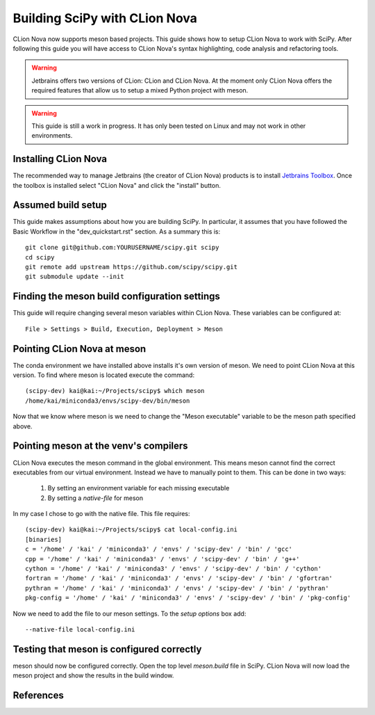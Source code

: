 Building SciPy with CLion Nova
==============================

CLion Nova now supports meson based projects. This guide shows how to setup CLion Nova to work with SciPy. After
following this guide you will have access to CLion Nova's syntax highlighting, code analysis and refactoring tools.

.. warning::
   Jetbrains offers two versions of CLion: CLion and CLion Nova. At the moment only CLion Nova offers the required
   features that allow us to setup a mixed Python project with meson.

.. warning::
   This guide is still a work in progress. It has only been tested on Linux and may not work in other environments.


Installing CLion Nova
---------------------

The recommended way to manage Jetbrains (the creator of CLion Nova) products is to install `Jetbrains Toolbox`_. Once
the toolbox is installed select "CLion Nova" and click the "install" button.


Assumed build setup
-------------------

This guide makes assumptions about how you are building SciPy. In particular, it assumes that you have followed the
Basic Workflow in the "dev_quickstart.rst" section. As a summary this is::

    git clone git@github.com:YOURUSERNAME/scipy.git scipy
    cd scipy
    git remote add upstream https://github.com/scipy/scipy.git
    git submodule update --init

Finding the meson build configuration settings
----------------------------------------------

This guide will require changing several meson variables within CLion Nova. These variables can be configured at::

    File > Settings > Build, Execution, Deployment > Meson

Pointing CLion Nova at meson
----------------------------

The conda environment we have installed above installs it's own version of meson. We need to point CLion Nova at this
version. To find where meson is located execute the command::

    (scipy-dev) kai@kai:~/Projects/scipy$ which meson
    /home/kai/miniconda3/envs/scipy-dev/bin/meson

Now that we know where meson is we need to change the "Meson executable" variable to be the meson path specified above.

Pointing meson at the venv's compilers
--------------------------------------

CLion Nova executes the meson command in the global environment. This means meson cannot find the correct executables
from our virtual environment. Instead we have to manually point to them. This can be done in two ways:

    1. By setting an environment variable for each missing executable
    2. By setting a `native-file` for meson

In my case I chose to go with the native file. This file requires::

    (scipy-dev) kai@kai:~/Projects/scipy$ cat local-config.ini
    [binaries]
    c = '/home' / 'kai' / 'miniconda3' / 'envs' / 'scipy-dev' / 'bin' / 'gcc'
    cpp = '/home' / 'kai' / 'miniconda3' / 'envs' / 'scipy-dev' / 'bin' / 'g++'
    cython = '/home' / 'kai' / 'miniconda3' / 'envs' / 'scipy-dev' / 'bin' / 'cython'
    fortran = '/home' / 'kai' / 'miniconda3' / 'envs' / 'scipy-dev' / 'bin' / 'gfortran'
    pythran = '/home' / 'kai' / 'miniconda3' / 'envs' / 'scipy-dev' / 'bin' / 'pythran'
    pkg-config = '/home' / 'kai' / 'miniconda3' / 'envs' / 'scipy-dev' / 'bin' / 'pkg-config'

Now we need to add the file to our meson settings. To the `setup options` box add::

    --native-file local-config.ini

Testing that meson is configured correctly
------------------------------------------

meson should now be configured correctly. Open the top level `meson.build` file in SciPy. CLion Nova will now load the
meson project and show the results in the build window.

References
----------

.. _Jetbrains Toolbox: https://www.jetbrains.com/toolbox-app/
